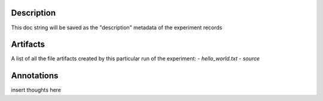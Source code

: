 Description
===========


This doc string will be saved as the "description" metadata of the experiment records


Artifacts
=========

A list of all the file artifacts created by this particular run of the experiment:
- *hello_world.txt*
- *source*

Annotations
===========

insert thoughts here